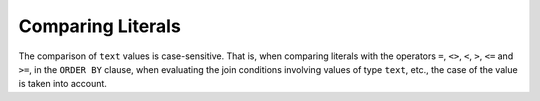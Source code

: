 ==================
Comparing Literals
==================

The comparison of ``text`` values is case-sensitive. That is, when
comparing literals with the operators ``=``, ``<>``, ``<``, ``>``,
``<=`` and ``>=``, in the ``ORDER BY`` clause, when evaluating the join
conditions involving values of type ``text``, etc., the case of the
value is taken into account.

